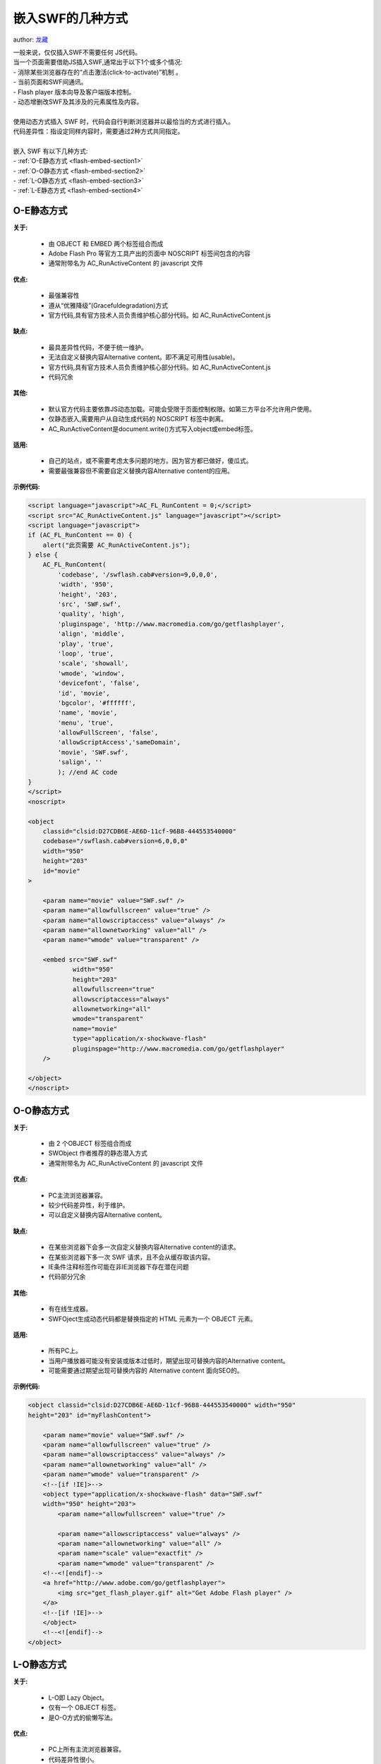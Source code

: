 ﻿.. currentmodule:: flash

嵌入SWF的几种方式
====================================

author: `龙藏 <oicuicu@gmail.com>`_

|  一般来说，仅仅插入SWF不需要任何 JS代码。
|  当一个页面需要借助JS插入SWF,通常出于以下1个或多个情况:
|  - 消除某些浏览器存在的“点击激活(click-to-activate)”机制 。
|  - 当前页面和SWF间通讯。
|  - Flash player 版本向导及客户端版本控制。
|  - 动态增删改SWF及其涉及的元素属性及内容。
|
|  使用动态方式插入 SWF 时，代码会自行判断浏览器并以最恰当的方式进行插入。
|  代码差异性：指设定同样内容时，需要通过2种方式共同指定。
|
|  嵌入 SWF 有以下几种方式:
|  - :ref:`O-E静态方式 <flash-embed-section1>`
|  - :ref:`O-O静态方式 <flash-embed-section2>`
|  - :ref:`L-O静态方式 <flash-embed-section3>`
|  - :ref:`L-E静态方式 <flash-embed-section4>`


.. _flash-embed-section1:

O-E静态方式
--------------------------------------

**关于:**

    - 由 OBJECT 和 EMBED 两个标签组合而成
    - Adobe Flash Pro 等官方工具产出的页面中 NOSCRIPT 标签间包含的内容
    - 通常附带名为 AC_RunActiveContent 的 javascript 文件

**优点:**

    - 最强兼容性
    - 遵从“优雅降级”(Gracefuldegradation)方式
    - 官方代码,具有官方技术人员负责维护核心部分代码。如 AC_RunActiveContent.js

**缺点:**

    - 最具差异性代码，不便于统一维护。
    - 无法自定义替换内容Alternative content。即不满足可用性(usable)。
    - 官方代码,具有官方技术人员负责维护核心部分代码。如 AC_RunActiveContent.js
    - 代码冗余
    
**其他:**

    - 默认官方代码主要依靠JS动态加载。可能会受限于页面控制权限。如第三方平台不允许用户使用。
    - 仅静态嵌入,需要用户从自动生成代码的 NOSCRIPT 标签中剥离。
    - AC_RunActiveContent是document.write()方式写入object或embed标签。

**适用:**

    - 自己的站点，或不需要考虑太多问题的地方。因为官方都已做好，傻瓜式。
    - 需要最强兼容但不需要自定义替换内容Alternative content的应用。

**示例代码:**

.. code-block:: html

    <script language="javascript">AC_FL_RunContent = 0;</script>
    <script src="AC_RunActiveContent.js" language="javascript"></script>
    <script language="javascript">
    if (AC_FL_RunContent == 0) {
        alert("此页需要 AC_RunActiveContent.js");
    } else {
        AC_FL_RunContent(
            'codebase', '/swflash.cab#version=9,0,0,0',
            'width', '950',
            'height', '203',
            'src', 'SWF.swf',
            'quality', 'high',
            'pluginspage', 'http://www.macromedia.com/go/getflashplayer',
            'align', 'middle',
            'play', 'true',
            'loop', 'true',
            'scale', 'showall',
            'wmode', 'window',
            'devicefont', 'false',
            'id', 'movie',
            'bgcolor', '#ffffff',
            'name', 'movie',
            'menu', 'true',
            'allowFullScreen', 'false',
            'allowScriptAccess','sameDomain',
            'movie', 'SWF.swf',
            'salign', ''
            ); //end AC code
    }
    </script>
    <noscript>

    <object
        classid="clsid:D27CDB6E-AE6D-11cf-96B8-444553540000"
        codebase="/swflash.cab#version=6,0,0,0"
        width="950"
        height="203"
        id="movie"
    >

        <param name="movie" value="SWF.swf" />
        <param name="allowfullscreen" value="true" />
        <param name="allowscriptaccess" value="always" />
        <param name="allownetworking" value="all" />
        <param name="wmode" value="transparent" />

        <embed src="SWF.swf"
                width="950"
                height="203"
                allowfullscreen="true"
                allowscriptaccess="always"
                allownetworking="all"
                wmode="transparent"
                name="movie"
                type="application/x-shockwave-flash"
                pluginspage="http://www.macromedia.com/go/getflashplayer"
        />

    </object>
    </noscript>

.. _flash-embed-section2:

O-O静态方式
--------------------------------

**关于:**

    - 由 2 个OBJECT 标签组合而成
    - SWObject 作者推荐的静态潜入方式
    - 通常附带名为 AC_RunActiveContent 的 javascript 文件

**优点:**

    - PC主流浏览器兼容。
    - 较少代码差异性，利于维护。
    - 可以自定义替换内容Alternative content。

**缺点:**

    - 在某些浏览器下会多一次自定义替换内容Alternative content的请求。
    - 在某些浏览器下多一次 SWF 请求，且不会从缓存取该内容。
    - IE条件注释标签作可能在非IE浏览器下存在潜在问题
    - 代码部分冗余

**其他:**

    - 有在线生成器。
    - SWFOject生成动态代码都是替换指定的 HTML 元素为一个 OBJECT 元素。

**适用:**

    - 所有PC上。
    - 当用户播放器可能没有安装或版本过低时，期望出现可替换内容的Alternative content。
    - 可能需要通过期望出现可替换内容的 Alternative content 面向SEO的。

**示例代码:**

.. code-block:: html

    <object classid="clsid:D27CDB6E-AE6D-11cf-96B8-444553540000" width="950"
    height="203" id="myFlashContent">

        <param name="movie" value="SWF.swf" />
        <param name="allowfullscreen" value="true" />
        <param name="allowscriptaccess" value="always" />
        <param name="allownetworking" value="all" />
        <param name="wmode" value="transparent" />
        <!--[if !IE]>-->
        <object type="application/x-shockwave-flash" data="SWF.swf"
        width="950" height="203">
            <param name="allowfullscreen" value="true" />

            <param name="allowscriptaccess" value="always" />
            <param name="allownetworking" value="all" />
            <param name="scale" value="exactfit" />
            <param name="wmode" value="transparent" />
        <!--<![endif]-->
        <a href="http://www.adobe.com/go/getflashplayer">
            <img src="get_flash_player.gif" alt="Get Adobe Flash player" />
        </a>
        <!--[if !IE]>-->
        </object>
        <!--<![endif]-->
    </object>


.. _flash-embed-section3:

L-O静态方式
--------------------------------------------------------------

**关于:**

    - L-O即 Lazy Object。
    - 仅有一个 OBJECT 标签。
    - 是O-O方式的偷懒写法。

**优点:**

    - PC上所有主流浏览器兼容。
    - 代码差异性很小。
    - 代码量较少。
    - 可以自定义替换内容Alternative content。

**缺点:**

    - 由于是O-O方式的偷懒法，故拥有O-O方式全部缺点。
    - 在部分浏览器下，SWF将不能被缓存。

**适用:**

    - 对页面请求数要求不高的页面。
    - 想偷懒又想能自定义替换内容Alternative content的页面。

**示例代码:**

.. code-block:: html

    <object  type="application/x-shockwave-flash"  data="SWF.swf"
    width="950" height="203" id="myFlashContent">
        <param name="movie" value="SWF.swf" />
        <param name="allowfullscreen" value="true" />
        <param name="allowscriptaccess" value="always" />
        <param name="allownetworking" value="all" />
        <param name="wmode" value="transparent" />
        <a href="http://www.adobe.com/go/getflashplayer">
            <img src="get_flash_player.gif" alt="Get Adobe Flash player" />
        </a>
    </object>

.. _flash-embed-section4:

L-E静态方式
-------------------------------

**关于:**

    - L-E即 Lazy Embed
    - 仅有一个 EMBED 标签。

**优点:**

    - 兼容当前所有主流浏览器。
    - 代码量最少。
    - 代码无差异性。
    - 无多余请求。

**缺点:**

    - 无法自定义替换内容Alternative content。
    - 非XHTML1.0规范(HTML5才正式纳入规范)。
    - 可能某些版本浏览器解析有问题。

**适用:**

    - 希望使用最少代码的页面
    - 不需要自定义替换内容Alternative content的页面

**示例代码:**

.. code-block:: html

    <embed src="SWF.swf"  width="950" height="203"
            allowfullscreen="true"
            allowscriptaccess="always"
            allownetworking="all"
            wmode="transparent"
            name="movie"
            pluginspage="http://www.macromedia.com/go/getflashplayer"
    />